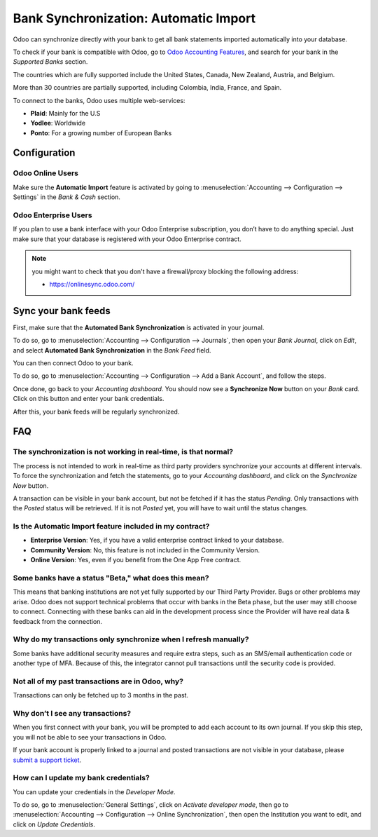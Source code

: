 ======================================
Bank Synchronization: Automatic Import
======================================

Odoo can synchronize directly with your bank to get all bank statements imported automatically into
your database.

To check if your bank is compatible with Odoo, go to `Odoo Accounting Features
<https://www.odoo.com/page/accounting-features>`_, and search for your bank in the *Supported Banks*
section.

.. image:: media/bank_synchronization01.png
   :align: center
   :alt: checking a bank's compatibility with Odoo

The countries which are fully supported include the United States, Canada, New Zealand, Austria, and
Belgium.

More than 30 countries are partially supported, including Colombia, India, France, and Spain.

To connect to the banks, Odoo uses multiple web-services:

- **Plaid**: Mainly for the U.S
- **Yodlee**: Worldwide
- **Ponto**: For a growing number of European Banks

Configuration
=============

Odoo Online Users
-----------------

Make sure the **Automatic Import** feature is activated by going to :menuselection:`Accounting
--> Configuration --> Settings` in the *Bank & Cash* section.

Odoo Enterprise Users
---------------------

If you plan to use a bank interface with your Odoo Enterprise subscription, you don’t have to do
anything special. Just make sure that your database is registered with your Odoo Enterprise contract.

.. note::
   you might want to check that you don't have a firewall/proxy blocking the following address:

   - https://onlinesync.odoo.com/

Sync your bank feeds
====================

First, make sure that the **Automated Bank Synchronization** is activated in your journal.

To do so, go to :menuselection:`Accounting --> Configuration --> Journals`, then open your *Bank
Journal*, click on *Edit*, and select **Automated Bank Synchronization** in the *Bank Feed* field.

.. image:: media/bank_synchronization02.png
   :align: center
   :alt: Automated Bank Synchronization of a Bank Journal in Odoo

You can then connect Odoo to your bank.

To do so, go to :menuselection:`Accounting --> Configuration --> Add a Bank Account`, and follow the
steps.

Once done, go back to your *Accounting dashboard*. You should now see a **Synchronize Now** button
on your *Bank* card. Click on this button and enter your bank credentials.

.. image:: media/bank_synchronization03.png
   :align: center
   :alt: Synchronize Now button in Odoo

After this, your bank feeds will be regularly synchronized.

FAQ 
===

The synchronization is not working in real-time, is that normal?
----------------------------------------------------------------

The process is not intended to work in real-time as third party providers synchronize your accounts
at different intervals. To force the synchronization and fetch the statements, go to your
*Accounting dashboard*, and click on the *Synchronize Now* button.

A transaction can be visible in your bank account, but not be fetched if it has the status
*Pending*. Only transactions with the *Posted* status will be retrieved. If it is not *Posted* yet,
you will have to wait until the status changes.

Is the Automatic Import feature included in my contract?
--------------------------------------------------------

- **Enterprise Version**: Yes, if you have a valid enterprise contract linked to your database.
- **Community Version**: No, this feature is not included in the Community Version.
- **Online Version**: Yes, even if you benefit from the One App Free contract.

Some banks have a status "Beta," what does this mean?
-----------------------------------------------------

This means that banking institutions are not yet fully supported by our Third Party Provider. Bugs
or other problems may arise. Odoo does not support technical problems that occur with banks in the
Beta phase, but the user may still choose to connect. Connecting with these banks can aid in the
development process since the Provider will have real data & feedback from the connection.

Why do my transactions only synchronize when I refresh manually?
----------------------------------------------------------------

Some banks have additional security measures and require extra steps, such as an SMS/email
authentication code or another type of MFA. Because of this, the integrator cannot pull transactions
until the security code is provided.

Not all of my past transactions are in Odoo, why?
-------------------------------------------------

Transactions can only be fetched up to 3 months in the past.

Why don’t I see any transactions?
---------------------------------
When you first connect with your bank, you will be prompted to add each account to its own journal.
If you skip this step, you will not be able to see your transactions in Odoo.

If your bank account is properly linked to a journal and posted transactions are not visible in your
database, please `submit a support ticket <https://www.odoo.com/help>`_.

How can I update my bank credentials?
-------------------------------------
You can update your credentials in the *Developer Mode*.

To do so, go to :menuselection:`General Settings`, click on *Activate developer mode*, then go to
:menuselection:`Accounting --> Configuration --> Online Synchronization`, then open the Institution
you want to edit, and click on *Update Credentials*.

.. seealso::
   * :doc:`bank_statements`